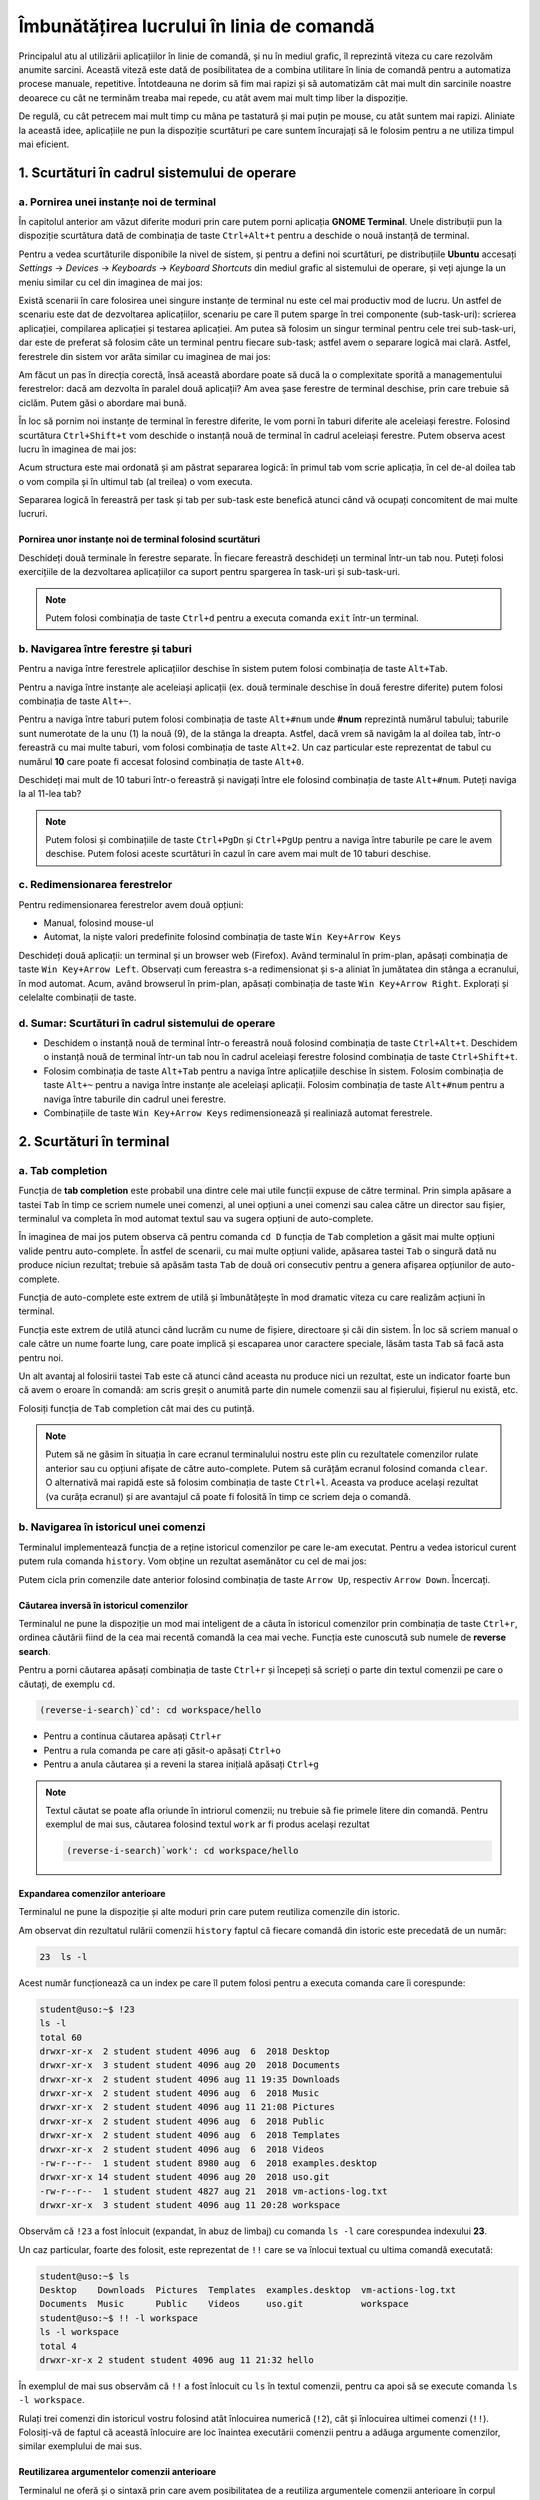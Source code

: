 Îmbunătățirea lucrului în linia de comandă 
==========================================

Principalul atu al utilizării aplicațiilor în linie de comandă, și nu în mediul grafic, îl reprezintă viteza cu care rezolvăm anumite sarcini.
Această viteză este dată de posibilitatea de a combina utilitare în linia de comandă pentru a automatiza procese manuale, repetitive.
Întotdeauna ne dorim să fim mai rapizi și să automatizăm cât mai mult din sarcinile noastre deoarece cu cât ne terminăm treaba mai repede, cu atât avem mai mult timp liber la dispoziție.

De regulă, cu cât petrecem mai mult timp cu mâna pe tastatură și mai puțin pe mouse, cu atât suntem mai rapizi.
Aliniate la această idee, aplicațiile ne pun la dispoziție scurtături pe care suntem încurajați să le folosim pentru a ne utiliza timpul mai eficient.

1. Scurtături în cadrul sistemului de operare
---------------------------------------------

a. Pornirea unei instanțe noi de terminal
^^^^^^^^^^^^^^^^^^^^^^^^^^^^^^^^^^^^^^^^^

În capitolul anterior am văzut diferite moduri prin care putem porni aplicația **GNOME Terminal**.
Unele distribuții pun la dispoziție scurtătura dată de combinația de taste ``Ctrl+Alt+t`` pentru a deschide o nouă instanță de terminal.

Pentru a vedea scurtăturile disponibile la nivel de sistem, și pentru a defini noi scurtături, pe distribuțiile **Ubuntu** accesați *Settings* -> *Devices* -> *Keyboards* -> *Keyboard Shortcuts* din mediul grafic al sistemului de operare, și veți ajunge la un meniu similar cu cel din imaginea de mai jos:

.. image:: img/settings-keyboard-shortcuts.png
    :align: center
    :alt: Vizualizarea și definirea scurtăturilor din sistem

Există scenarii în care folosirea unei singure instanțe de terminal nu este cel mai productiv mod de lucru.
Un astfel de scenariu este dat de dezvoltarea aplicațiilor, scenariu pe care îl putem sparge în trei componente (sub-task-uri): scrierea aplicației, compilarea aplicației și testarea aplicației.
Am putea să folosim un singur terminal pentru cele trei sub-task-uri, dar este de preferat să folosim câte un terminal pentru fiecare sub-task; astfel avem o separare logică mai clară.
Astfel, ferestrele din sistem vor arăta similar cu imaginea de mai jos:

.. image:: img/hello-multi-terms.png
    :align: center
    :alt: Separarea unui task în sub-task-uri per terminal

Am făcut un pas în direcția corectă, însă această abordare poate să ducă la o complexitate sporită a managementului ferestrelor: dacă am dezvolta în paralel două aplicații?
Am avea șase ferestre de terminal deschise, prin care trebuie să ciclăm.
Putem găsi o abordare mai bună.

În loc să pornim noi instanțe de terminal în ferestre diferite, le vom porni în taburi diferite ale aceleiași ferestre.
Folosind scurtătura ``Ctrl+Shift+t`` vom deschide o instanță nouă de terminal în cadrul aceleiași ferestre.
Putem observa acest lucru în imaginea de mai jos:

.. image:: img/hello-multi-tabs.png
    :align: center
    :alt: Separarea unui task în sub-task-uri per taskb

Acum structura este mai ordonată și am păstrat separarea logică: în primul tab vom scrie aplicația, în cel de-al doilea tab o vom compila și în ultimul tab (al treilea) o vom executa.

Separarea logică în fereastră per task și tab per sub-task este benefică atunci când vă ocupați concomitent de mai multe lucruri.

Pornirea unor instanțe noi de terminal folosind scurtături
""""""""""""""""""""""""""""""""""""""""""""""""""""""""""

Deschideți două terminale în ferestre separate.
În fiecare fereastră deschideți un terminal într-un tab nou.
Puteți folosi exercițiile de la dezvoltarea aplicațiilor ca suport pentru spargerea în task-uri și sub-task-uri.

.. note::

    Putem folosi combinația de taste ``Ctrl+d`` pentru a executa comanda ``exit`` într-un terminal.

b. Navigarea între ferestre și taburi
^^^^^^^^^^^^^^^^^^^^^^^^^^^^^^^^^^^^^

Pentru a naviga între ferestrele aplicațiilor deschise în sistem putem folosi combinația de taste ``Alt+Tab``.

Pentru a naviga între instanțe ale aceleiași aplicații (ex. două terminale deschise în două ferestre diferite) putem folosi combinația de taste ``Alt+~``.

Pentru a naviga între taburi putem folosi combinația de taste ``Alt+#num`` unde **#num** reprezintă numărul tabului; taburile sunt numerotate de la unu (1) la nouă (9), de la stânga la dreapta.
Astfel, dacă vrem să navigăm la al doilea tab, într-o fereastră cu mai multe taburi, vom folosi combinația de taste ``Alt+2``.
Un caz particular este reprezentat de tabul cu numărul **10** care poate fi accesat folosind combinația de taste ``Alt+0``.

Deschideți mai mult de 10 taburi într-o fereastră și navigați între ele folosind combinația de taste ``Alt+#num``.
Puteți naviga la al 11-lea tab?

.. note::

    Putem folosi și combinațiile de taste ``Ctrl+PgDn`` și ``Ctrl+PgUp`` pentru a naviga între taburile pe care le avem deschise.
    Putem folosi aceste scurtături în cazul în care avem mai mult de 10 taburi deschise.

c. Redimensionarea ferestrelor
^^^^^^^^^^^^^^^^^^^^^^^^^^^^^^

Pentru redimensionarea ferestrelor avem două opțiuni:

* Manual, folosind mouse-ul
* Automat, la niște valori predefinite folosind combinația de taste ``Win Key+Arrow Keys``

Deschideți două aplicații: un terminal și un browser web (Firefox).
Având terminalul în prim-plan, apăsați combinația de taste ``Win Key+Arrow Left``.
Observați cum fereastra s-a redimensionat și s-a aliniat în jumătatea din stânga a ecranului, în mod automat.
Acum, având browserul în prim-plan, apăsați combinația de taste ``Win Key+Arrow Right``.
Explorați și celelalte combinații de taste.

d. Sumar: Scurtături în cadrul sistemului de operare
^^^^^^^^^^^^^^^^^^^^^^^^^^^^^^^^^^^^^^^^^^^^^^^^^^^^

* Deschidem o instanță nouă de terminal într-o fereastră nouă folosind combinația de taste ``Ctrl+Alt+t``.
  Deschidem o instanță nouă de terminal într-un tab nou în cadrul aceleiași ferestre folosind combinația de taste ``Ctrl+Shift+t``.

* Folosim combinația de taste ``Alt+Tab`` pentru a naviga între aplicațiile deschise în sistem.
  Folosim combinația de taste ``Alt+~`` pentru a naviga între instanțe ale aceleiași aplicații.
  Folosim combinația de taste ``Alt+#num`` pentru a naviga între taburile din cadrul unei ferestre.

* Combinațiile de taste ``Win Key+Arrow Keys`` redimensionează și realiniază automat ferestrele.

2. Scurtături în terminal
-------------------------

a. Tab completion
^^^^^^^^^^^^^^^^^

Funcția de **tab completion** este probabil una dintre cele mai utile funcții expuse de către terminal.
Prin simpla apăsare a tastei ``Tab`` în timp ce scriem numele unei comenzi, al unei opțiuni a unei comenzi sau calea către un director sau fișier, terminalul va completa în mod automat textul sau va sugera opțiuni de auto-complete.

În imaginea de mai jos putem observa că pentru comanda ``cd D`` funcția de ``Tab`` completion a găsit mai multe opțiuni valide pentru auto-complete.
În astfel de scenarii, cu mai multe opțiuni valide, apăsarea tastei ``Tab`` o singură dată nu produce niciun rezultat; trebuie să apăsăm tasta ``Tab`` de două ori consecutiv pentru a genera afișarea opțiunilor de auto-complete.

.. image:: img/tab-completion.png
    :align: center
    :alt: Demo tab completion

Funcția de auto-complete este extrem de utilă și îmbunătățește în mod dramatic viteza cu care realizăm acțiuni în terminal.

Funcția este extrem de utilă atunci când lucrăm cu nume de fișiere, directoare și căi din sistem.
În loc să scriem manual o cale către un nume foarte lung, care poate implică și escaparea unor caractere speciale, lăsăm tasta ``Tab`` să facă asta pentru noi.

Un alt avantaj al folosirii tastei ``Tab`` este că atunci când aceasta nu produce nici un rezultat, este un indicator foarte bun că avem o eroare în comandă: am scris greșit o anumită parte din numele comenzii sau al fișierului, fișierul nu există, etc.

Folosiți funcția de ``Tab`` completion cât mai des cu putință.

.. note::

    Putem să ne găsim în situația în care ecranul terminalului nostru este plin cu rezultatele comenzilor rulate anterior sau cu opțiuni afișate de către auto-complete.
    Putem să curățăm ecranul folosind comanda ``clear``.
    O alternativă mai rapidă este să folosim combinația de taste ``Ctrl+l``.
    Aceasta va produce același rezultat (va curăța ecranul) și are avantajul că poate fi folosită în timp ce scriem deja o comandă.

b. Navigarea în istoricul unei comenzi
^^^^^^^^^^^^^^^^^^^^^^^^^^^^^^^^^^^^^^

Terminalul implementează funcția de a reține istoricul comenzilor pe care le-am executat.
Pentru a vedea istoricul curent putem rula comanda ``history``.
Vom obține un rezultat asemănător cu cel de mai jos:

.. image:: img/bash-history.png
    :align: center
    :alt: Output of running the `history` command

Putem cicla prin comenzile date anterior folosind combinația de taste ``Arrow Up``, respectiv ``Arrow Down``.
Încercați.

Căutarea inversă în istoricul comenzilor
""""""""""""""""""""""""""""""""""""""""

Terminalul ne pune la dispoziție un mod mai inteligent de a căuta în istoricul comenzilor prin combinația de taste ``Ctrl+r``, ordinea căutării fiind de la cea mai recentă comandă la cea mai veche.
Funcția este cunoscută sub numele de **reverse search**.

Pentru a porni căutarea apăsați combinația de taste ``Ctrl+r`` și începeți să scrieți o parte din textul comenzii pe care o căutați, de exemplu ``cd``.

.. code-block:: bash

    (reverse-i-search)`cd': cd workspace/hello

* Pentru a continua căutarea apăsați ``Ctrl+r``
* Pentru a rula comanda pe care ați găsit-o apăsați ``Ctrl+o``
* Pentru a anula căutarea și a reveni la starea inițială apăsați ``Ctrl+g``

.. note::

    Textul căutat se poate afla oriunde în intriorul comenzii; nu trebuie să fie primele litere din comandă.
    Pentru exemplul de mai sus, căutarea folosind textul ``work`` ar fi produs același rezultat

    .. code-block:: bash

        (reverse-i-search)`work': cd workspace/hello

Expandarea comenzilor anterioare
""""""""""""""""""""""""""""""""

Terminalul ne pune la dispoziție și alte moduri prin care putem reutiliza comenzile din istoric.

Am observat din rezultatul rulării comenzii ``history`` faptul că fiecare comandă din istoric este precedată de un număr:

.. code-block:: bash

    23  ls -l

Acest număr funcționează ca un index pe care îl putem folosi pentru a executa comanda care îi corespunde:

.. code-block:: bash

    student@uso:~$ !23
    ls -l
    total 60
    drwxr-xr-x  2 student student 4096 aug  6  2018 Desktop
    drwxr-xr-x  3 student student 4096 aug 20  2018 Documents
    drwxr-xr-x  2 student student 4096 aug 11 19:35 Downloads
    drwxr-xr-x  2 student student 4096 aug  6  2018 Music
    drwxr-xr-x  2 student student 4096 aug 11 21:08 Pictures
    drwxr-xr-x  2 student student 4096 aug  6  2018 Public
    drwxr-xr-x  2 student student 4096 aug  6  2018 Templates
    drwxr-xr-x  2 student student 4096 aug  6  2018 Videos
    -rw-r--r--  1 student student 8980 aug  6  2018 examples.desktop
    drwxr-xr-x 14 student student 4096 aug 20  2018 uso.git
    -rw-r--r--  1 student student 4827 aug 21  2018 vm-actions-log.txt
    drwxr-xr-x  3 student student 4096 aug 11 20:28 workspace

Observăm că ``!23`` a fost înlocuit (expandat, în abuz de limbaj) cu comanda ``ls -l`` care corespundea indexului **23**.

Un caz particular, foarte des folosit, este reprezentat de ``!!`` care se va înlocui textual cu ultima comandă executată:

.. code-block:: bash

    student@uso:~$ ls
    Desktop    Downloads  Pictures  Templates  examples.desktop  vm-actions-log.txt
    Documents  Music      Public    Videos     uso.git           workspace
    student@uso:~$ !! -l workspace
    ls -l workspace
    total 4
    drwxr-xr-x 2 student student 4096 aug 11 21:32 hello

În exemplul de mai sus observăm că ``!!`` a fost înlocuit cu ``ls`` în textul comenzii, pentru ca apoi să se execute comanda ``ls -l workspace``.

Rulați trei comenzi din istoricul vostru folosind atât înlocuirea numerică (``!2``), cât și înlocuirea ultimei comenzi (``!!``).
Folosiți-vă de faptul că această înlocuire are loc înaintea executării comenzii pentru a adăuga argumente comenzilor, similar exemplului de mai sus.

Reutilizarea argumentelor comenzii anterioare
"""""""""""""""""""""""""""""""""""""""""""""""

Terminalul ne oferă și o sintaxă prin care avem posibilitatea de a reutiliza argumentele comenzii anterioare în corpul comenzii curente.
Acest lucru este util în reutilizarea argumentelor lungi sau complicate, pentru că evităm rescrierea lor.
Astfel nu doar că suntem mai rapizi, dar evităm și apariția unor probleme din categoria typourilor.

Să presupunem că executăm următorul șir de comenzi:

.. code-block:: bash

    student@uso:~$ touch a/very/long/path/that-you-dont-want-to-retype
    student@uso:~$ ls -l !$
    ls -l a/very/long/path/that-you-dont-want-to-retype

Observăm că șirul ``!$`` din comanda ``ls -l !$`` a fost înlocuit cu ultimul argument al comenzii, anterioare, ``touch``.

Executați următoarele comenzi:

.. code-block:: bash

    student@uso:~$ ls ~/Desktop ~/Documents ~/Downloads
    student@uso:~$ ls -l !^

Ce semnificație are argumentul ``!^``?

c. Navigarea în interiorul unei comenzi
^^^^^^^^^^^^^^^^^^^^^^^^^^^^^^^^^^^^^^^

Ne găsim des în situația în care căutăm o comandă în istoric folosind funcția de reverse search, modificăm un argument al comenzii și apoi o executăm.
Pentru navigarea în cadrul textului comenzii putem folosi ``Arrow Keys``, iar pentru ștergeri putem folosi tasta ``Backspace`` sau ``Del``.

Este bine de știut, însă, că terminalul ne pune la dispoziție și o serie de scurtături cu ajutorul cărora putem face realiza aceeași acțiune mai rapid.
Dacă vreți să vă impresionați prietenii, acesta este un mod simplu, dar eficient, de a o face.

Pentru a naviga în corpul textului putem folosi combinațiile de taste:

* ``Ctrl+a`` - mută cursorul la începutul liniei
* ``Ctrl+e`` - mută cursorul la sfârșitul liniei
* ``Ctrl+f`` - mută cursorul cu un caracter înainte
* ``Ctrl+b`` - mută cursorul cu un caracter înapoi
* ``Alt+f`` - mută cursorul cu un cuvânt înainte
* ``Alt+b`` - mută cursorul cu un cuvânt înapoi

Pentru a efectua ștergeri în corpul textului putem folosi combinațiile de taste:

* ``Ctrl+k`` - șterge tot textul de la cursor până la sfârșitul liniei
* ``Ctrl+u`` - șterge tot textul de la cursor până la începutul liniei
* ``Alt+d`` - șterge tot textul de la cursor până la sfârșitul cuvântului

.. note::

    Textul șters este salvat într-un registru și poate fi folosit folosind combinația de taste ``Ctrl+y``.
    Funcționalitatea este similară cu procesul de **Cut** (``Ctrl+k``, ``Ctrl+u`` sau ``Alt+d``) și **Paste** (``Ctrl+y``).

d. Sumar: Scurtături în terminal
^^^^^^^^^^^^^^^^^^^^^^^^^^^^^^^^

* Funcția de auto-complete este extrem de utilă și îmbunătățește în mod dramatic viteza cu care realizăm acțiuni în terminal.
    * Funcția de auto-complete nu ne face doar mai rapizi, dar putem folosi tasta ``Tab`` și pt a confirma că comanda este validă.
* Putem consulta istoricul comenzilor folosind comanda ``history``.
    * Putem naviga prin istoricul comenzilor folosind ``Arrow Keys``, ``Ctrl+r``, expandarea comenzilor anterioare sau chiar expandarea argumentelor comenzii anterioare.
    * Putem naviga în interiorul unei comenzi (``Ctrl+a``, ``Ctrl+e``, ``Alt+f``, ``Alt+b``), putem efectua modificări (``Ctrl+k``, ``Ctrl+u``, ``Alt+d``) și putem insera textul șters (``Ctrl+y``).
